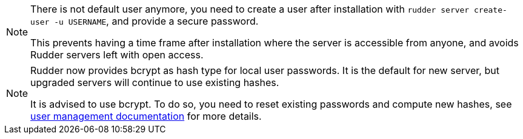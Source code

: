 [NOTE]
====

There is not default user anymore, you need to create a user after installation
with `rudder server create-user -u USERNAME`, and provide a secure password.

This prevents having a time frame after installation where the server is accessible from anyone,
and avoids Rudder servers left with open access.

====

[NOTE]
====

Rudder now provides bcrypt as hash type for local user passwords. It is the default
for new server, but upgraded servers will continue to use existing hashes.

It is advised to use bcrypt. To do so, you need to reset existing passwords and compute new hashes,
see xref:administration:users.adoc#user-management[user management documentation] for more details.

====
